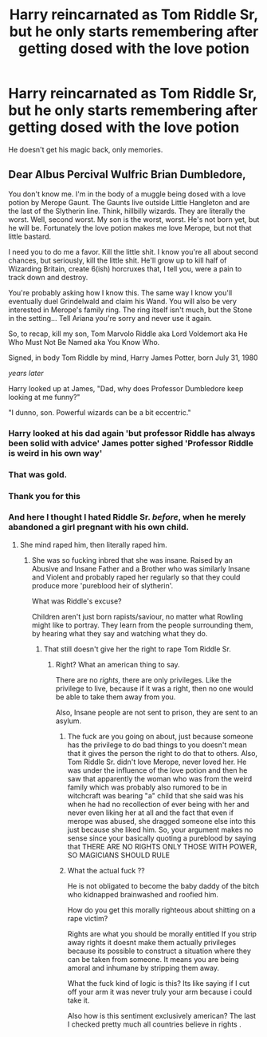#+TITLE: Harry reincarnated as Tom Riddle Sr, but he only starts remembering after getting dosed with the love potion

* Harry reincarnated as Tom Riddle Sr, but he only starts remembering after getting dosed with the love potion
:PROPERTIES:
:Author: 4wallsandawindow
:Score: 24
:DateUnix: 1587146846.0
:DateShort: 2020-Apr-17
:FlairText: Prompt
:END:
He doesn't get his magic back, only memories.


** Dear Albus Percival Wulfric Brian Dumbledore,

You don't know me. I'm in the body of a muggle being dosed with a love potion by Merope Gaunt. The Gaunts live outside Little Hangleton and are the last of the Slytherin line. Think, hillbilly wizards. They are literally the worst. Well, second worst. My son is the worst, worst. He's not born yet, but he will be. Fortunately the love potion makes me love Merope, but not that little bastard.

I need you to do me a favor. Kill the little shit. I know you're all about second chances, but seriously, kill the little shit. He'll grow up to kill half of Wizarding Britain, create 6(ish) horcruxes that, I tell you, were a pain to track down and destroy.

You're probably asking how I know this. The same way I know you'll eventually duel Grindelwald and claim his Wand. You will also be very interested in Merope's family ring. The ring itself isn't much, but the Stone in the setting... Tell Ariana you're sorry and never use it again.

So, to recap, kill my son, Tom Marvolo Riddle aka Lord Voldemort aka He Who Must Not Be Named aka You Know Who.

Signed, in body Tom Riddle by mind, Harry James Potter, born July 31, 1980

/years later/

Harry looked up at James, "Dad, why does Professor Dumbledore keep looking at me funny?"

"I dunno, son. Powerful wizards can be a bit eccentric."
:PROPERTIES:
:Author: streakermaximus
:Score: 32
:DateUnix: 1587155794.0
:DateShort: 2020-Apr-18
:END:

*** Harry looked at his dad again 'but professor Riddle has always been solid with advice' James potter sighed 'Professor Riddle is weird in his own way'
:PROPERTIES:
:Author: CommanderL3
:Score: 9
:DateUnix: 1587180132.0
:DateShort: 2020-Apr-18
:END:


*** That was gold.
:PROPERTIES:
:Author: sondrex76
:Score: 2
:DateUnix: 1587159476.0
:DateShort: 2020-Apr-18
:END:


*** Thank you for this
:PROPERTIES:
:Author: pygmypuffonacid
:Score: 2
:DateUnix: 1587164814.0
:DateShort: 2020-Apr-18
:END:


*** And here I thought I hated Riddle Sr. /before/, when he merely abandoned a girl pregnant with his own child.
:PROPERTIES:
:Author: sid1404kj
:Score: -4
:DateUnix: 1587196375.0
:DateShort: 2020-Apr-18
:END:

**** She mind raped him, then literally raped him.
:PROPERTIES:
:Author: streakermaximus
:Score: 13
:DateUnix: 1587196519.0
:DateShort: 2020-Apr-18
:END:

***** She was so fucking inbred that she was insane. Raised by an Abusive and Insane Father and a Brother who was similarly Insane and Violent and probably raped her regularly so that they could produce more 'pureblood heir of slytherin'.

What was Riddle's excuse?

Children aren't just born rapists/saviour, no matter what Rowling might like to portray. They learn from the people surrounding them, by hearing what they say and watching what they do.
:PROPERTIES:
:Author: sid1404kj
:Score: 1
:DateUnix: 1587200836.0
:DateShort: 2020-Apr-18
:END:

****** That still doesn't give her the right to rape Tom Riddle Sr.
:PROPERTIES:
:Score: 3
:DateUnix: 1593274151.0
:DateShort: 2020-Jun-27
:END:

******* Right? What an american thing to say.

There are no /rights,/ there are only privileges. Like the privilege to live, because if it was a right, then no one would be able to take them away from you.

Also, Insane people are not sent to prison, they are sent to an asylum.
:PROPERTIES:
:Author: sid1404kj
:Score: 1
:DateUnix: 1593326059.0
:DateShort: 2020-Jun-28
:END:

******** The fuck are you going on about, just because someone has the privilege to do bad things to you doesn't mean that it gives the person the right to do that to others. Also, Tom Riddle Sr. didn't love Merope, never loved her. He was under the influence of the love potion and then he saw that apparently the woman who was from the weird family which was probably also rumored to be in witchcraft was bearing "a" child that she said was his when he had no recollection of ever being with her and never even liking her at all and the fact that even if merope was abused, she dragged someone else into this just because she liked him. So, your argument makes no sense since your basically quoting a pureblood by saying that THERE ARE NO RIGHTS ONLY THOSE WITH POWER, SO MAGICIANS SHOULD RULE
:PROPERTIES:
:Author: Squadasoke12
:Score: 4
:DateUnix: 1595343491.0
:DateShort: 2020-Jul-21
:END:


******** What the actual fuck ??

He is not obligated to become the baby daddy of the bitch who kidnapped brainwashed and roofied him.

How do you get this morally righteous about shitting on a rape victim?

Rights are what you should be morally entitled If you strip away rights it doesnt make them actually privileges because its possible to construct a situation where they can be taken from someone. It means you are being amoral and inhumane by stripping them away.

What the fuck kind of logic is this? Its like saying if I cut off your arm it was never truly your arm because i could take it.

Also how is this sentiment exclusively american? The last I checked pretty much all countries believe in rights .
:PROPERTIES:
:Author: literaltrashgoblin
:Score: 1
:DateUnix: 1602293821.0
:DateShort: 2020-Oct-10
:END:
